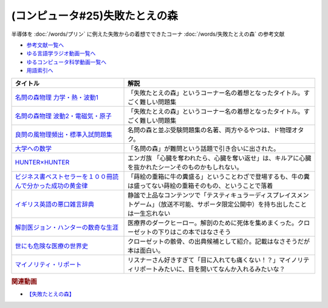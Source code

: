 .. _失敗たとえの森参考文献:

.. :ref:`参考文献:失敗たとえの森 <失敗たとえの森参考文献>`

(コンピュータ#25)失敗たとえの森
=========================================
半導体を :doc:`/words/プリン` に例えた失敗からの着想でできたコーナ :doc:`/words/失敗たとえの森` の参考文献

* `参考文献一覧へ </reference/>`_ 
* `ゆる言語学ラジオ動画一覧へ </videos/yurugengo_radio_list.html>`_ 
* `ゆるコンピュータ科学動画一覧へ </videos/yurucomputer_radio_list.html>`_ 
* `用語索引へ </genindex.html>`_ 

.. raw:: html

  <!--名問の森物理 力学・熱・波動1--><a href="https://www.amazon.co.jp/%E5%90%8D%E5%95%8F%E3%81%AE%E6%A3%AE%E7%89%A9%E7%90%86-%E5%8A%9B%E5%AD%A6%E3%83%BB%E7%86%B1%E3%83%BB%E6%B3%A2%E5%8B%951-%E6%B2%B3%E5%90%88%E5%A1%BE%E3%82%B7%E3%83%AA%E3%83%BC%E3%82%BA-%E6%B5%9C%E5%B3%B6-%E6%B8%85%E5%88%A9/dp/4777213765?__mk_ja_JP=%E3%82%AB%E3%82%BF%E3%82%AB%E3%83%8A&crid=38K3RSI8352DW&keywords=%E5%90%8D%E5%95%8F%E3%81%AE%E6%A3%AE&qid=1655604036&sprefix=%E5%90%8D%E5%95%8F%E3%81%AE%E6%A3%AE%2Caps%2C246&sr=8-1&linkCode=li1&tag=takaoutputblo-22&linkId=3772036107ecf7192f5c728b37839180&language=ja_JP&ref_=as_li_ss_il" target="_blank"><img border="0" src="//ws-fe.amazon-adsystem.com/widgets/q?_encoding=UTF8&ASIN=4777213765&Format=_SL110_&ID=AsinImage&MarketPlace=JP&ServiceVersion=20070822&WS=1&tag=takaoutputblo-22&language=ja_JP" ></a><img src="https://ir-jp.amazon-adsystem.com/e/ir?t=takaoutputblo-22&language=ja_JP&l=li1&o=9&a=4777213765" width="1" height="1" border="0" alt="" style="border:none !important; margin:0px !important;" />
  <!--名問の森物理 波動2・電磁気・原子--><a href="https://www.amazon.co.jp/%E5%90%8D%E5%95%8F%E3%81%AE%E6%A3%AE%E7%89%A9%E7%90%86-%E6%B3%A2%E5%8B%952%E3%83%BB%E9%9B%BB%E7%A3%81%E6%B0%97%E3%83%BB%E5%8E%9F%E5%AD%90-%E6%B2%B3%E5%90%88%E5%A1%BE%E3%82%B7%E3%83%AA%E3%83%BC%E3%82%BA-%E6%B5%9C%E5%B3%B6-%E6%B8%85%E5%88%A9/dp/4777213773?__mk_ja_JP=%E3%82%AB%E3%82%BF%E3%82%AB%E3%83%8A&crid=38K3RSI8352DW&keywords=%E5%90%8D%E5%95%8F%E3%81%AE%E6%A3%AE&qid=1655604036&sprefix=%E5%90%8D%E5%95%8F%E3%81%AE%E6%A3%AE%2Caps%2C246&sr=8-2&linkCode=li1&tag=takaoutputblo-22&linkId=6006ba1a999fc70752c3e4eb6f8bd286&language=ja_JP&ref_=as_li_ss_il" target="_blank"><img border="0" src="//ws-fe.amazon-adsystem.com/widgets/q?_encoding=UTF8&ASIN=4777213773&Format=_SL110_&ID=AsinImage&MarketPlace=JP&ServiceVersion=20070822&WS=1&tag=takaoutputblo-22&language=ja_JP" ></a><img src="https://ir-jp.amazon-adsystem.com/e/ir?t=takaoutputblo-22&language=ja_JP&l=li1&o=9&a=4777213773" width="1" height="1" border="0" alt="" style="border:none !important; margin:0px !important;" />
  <!--良問の風物理頻出・標準入試問題集--><a href="https://www.amazon.co.jp/%E8%89%AF%E5%95%8F%E3%81%AE%E9%A2%A8%E7%89%A9%E7%90%86%E9%A0%BB%E5%87%BA%E3%83%BB%E6%A8%99%E6%BA%96%E5%85%A5%E8%A9%A6%E5%95%8F%E9%A1%8C%E9%9B%86-%E6%B2%B3%E5%90%88%E5%A1%BE%E3%82%B7%E3%83%AA%E3%83%BC%E3%82%BA-%E6%B5%9C%E5%B3%B6-%E6%B8%85%E5%88%A9/dp/477721365X?__mk_ja_JP=%E3%82%AB%E3%82%BF%E3%82%AB%E3%83%8A&crid=P34HOPRUF4U2&keywords=%E8%89%AF%E5%95%8F%E3%81%AE%E9%A2%A8&qid=1655604222&sprefix=%E8%89%AF%E5%95%8F%E3%81%AE%E9%A2%A8%2Caps%2C149&sr=8-1&linkCode=li1&tag=takaoutputblo-22&linkId=d57b949cfd56089b6496d4302135bde4&language=ja_JP&ref_=as_li_ss_il" target="_blank"><img border="0" src="//ws-fe.amazon-adsystem.com/widgets/q?_encoding=UTF8&ASIN=477721365X&Format=_SL110_&ID=AsinImage&MarketPlace=JP&ServiceVersion=20070822&WS=1&tag=takaoutputblo-22&language=ja_JP" ></a><img src="https://ir-jp.amazon-adsystem.com/e/ir?t=takaoutputblo-22&language=ja_JP&l=li1&o=9&a=477721365X" width="1" height="1" border="0" alt="" style="border:none !important; margin:0px !important;" />
  <!--大学への数学--><a href="https://amzn.to/3b88djV" target="_blank"><img border="0" src="https://m.media-amazon.com/images/I/51c5d5YVm1L._AC_UL320_.jpg" width="100"></a>
  <!--HUNTER×HUNTER--><a href="https://www.amazon.co.jp/HUNTER%C3%97HUNTER-%E3%83%A2%E3%83%8E%E3%82%AF%E3%83%AD%E7%89%88-1-%E3%82%B8%E3%83%A3%E3%83%B3%E3%83%97%E3%82%B3%E3%83%9F%E3%83%83%E3%82%AF%E3%82%B9DIGITAL-%E5%86%A8%E6%A8%AB%E7%BE%A9%E5%8D%9A-ebook/dp/B00AENH12S?__mk_ja_JP=%E3%82%AB%E3%82%BF%E3%82%AB%E3%83%8A&crid=1NJTBAM1OE78Y&keywords=%E3%83%8F%E3%83%B3%E3%82%BF%E3%83%BC%E3%83%8F%E3%83%B3%E3%82%BF%E3%83%BC&qid=1655606137&sprefix=%E3%83%8F%E3%83%B3%E3%82%BF%E3%83%BC%E3%83%8F%E3%83%B3%E3%82%BF%E3%83%BC%2Caps%2C287&sr=8-5&linkCode=li1&tag=takaoutputblo-22&linkId=a21cdffd58c73241ef3ef1680e044df6&language=ja_JP&ref_=as_li_ss_il" target="_blank"><img border="0" src="//ws-fe.amazon-adsystem.com/widgets/q?_encoding=UTF8&ASIN=B00AENH12S&Format=_SL110_&ID=AsinImage&MarketPlace=JP&ServiceVersion=20070822&WS=1&tag=takaoutputblo-22&language=ja_JP" ></a><img src="https://ir-jp.amazon-adsystem.com/e/ir?t=takaoutputblo-22&language=ja_JP&l=li1&o=9&a=B00AENH12S" width="1" height="1" border="0" alt="" style="border:none !important; margin:0px !important;" />
  <!--ビジネス書ベストセラーを１００冊読んで分かった成功の黄金律--><a href="https://www.amazon.co.jp/%E3%83%93%E3%82%B8%E3%83%8D%E3%82%B9%E6%9B%B8%E3%83%99%E3%82%B9%E3%83%88%E3%82%BB%E3%83%A9%E3%83%BC%E3%82%92%EF%BC%91%EF%BC%90%EF%BC%90%E5%86%8A%E8%AA%AD%E3%82%93%E3%81%A7%E5%88%86%E3%81%8B%E3%81%A3%E3%81%9F%E6%88%90%E5%8A%9F%E3%81%AE%E9%BB%84%E9%87%91%E5%BE%8B-%E5%A0%80%E5%85%83%E8%A6%8B-ebook/dp/B09XVN2LDB?__mk_ja_JP=%E3%82%AB%E3%82%BF%E3%82%AB%E3%83%8A&crid=2OJLE6COKGS8A&keywords=%E3%83%93%E3%82%B8%E3%83%8D%E3%82%B9%E6%9B%B8%E3%83%99%E3%82%B9%E3%83%88%E3%82%BB%E3%83%A9%E3%83%BC%E3%82%92100%E5%86%8A&qid=1655606334&sprefix=%E3%83%93%E3%82%B8%E3%83%8D%E3%82%B9%E6%9B%B8%E3%83%99%E3%82%B9%E3%83%88%E3%82%BB%E3%83%A9%E3%83%BC%E3%82%92100%E5%86%8A%2Caps%2C153&sr=8-2&linkCode=li1&tag=takaoutputblo-22&linkId=140e8d384ae230f4f9a5145c22c095b6&language=ja_JP&ref_=as_li_ss_il" target="_blank"><img border="0" src="//ws-fe.amazon-adsystem.com/widgets/q?_encoding=UTF8&ASIN=B09XVN2LDB&Format=_SL110_&ID=AsinImage&MarketPlace=JP&ServiceVersion=20070822&WS=1&tag=takaoutputblo-22&language=ja_JP" ></a><img src="https://ir-jp.amazon-adsystem.com/e/ir?t=takaoutputblo-22&language=ja_JP&l=li1&o=9&a=B09XVN2LDB" width="1" height="1" border="0" alt="" style="border:none !important; margin:0px !important;" />
  <!--イギリス英語の悪口雑言辞典--><a href="https://www.amazon.co.jp/%E3%82%A4%E3%82%AE%E3%83%AA%E3%82%B9%E8%8B%B1%E8%AA%9E%E3%81%AE%E6%82%AA%E5%8F%A3%E9%9B%91%E8%A8%80%E8%BE%9E%E5%85%B8%E2%80%95True-English-%E3%82%A2%E3%83%B3%E3%83%88%E3%83%8B%E3%83%BC%E3%83%BB%E3%82%B8%E3%83%A7%E3%83%B3-%E3%82%AB%E3%83%9F%E3%83%B3%E3%82%BA/dp/4490107560?__mk_ja_JP=%E3%82%AB%E3%82%BF%E3%82%AB%E3%83%8A&crid=2USST6GY5FR7K&keywords=%E6%82%AA%E5%8F%A3%E9%9B%91%E8%A8%80%E8%BE%9E%E5%85%B8&qid=1650610523&sprefix=%E6%82%AA%E5%8F%A3%E9%9B%91%E8%A8%80%E8%BE%9E%E5%85%B8%2Caps%2C160&sr=8-3&linkCode=li1&tag=takaoutputblo-22&linkId=16d2a4ae83134a14723d60c0d3bd1d97&language=ja_JP&ref_=as_li_ss_il" target="_blank"><img border="0" src="//ws-fe.amazon-adsystem.com/widgets/q?_encoding=UTF8&ASIN=4490107560&Format=_SL110_&ID=AsinImage&MarketPlace=JP&ServiceVersion=20070822&WS=1&tag=takaoutputblo-22&language=ja_JP" ></a><img src="https://ir-jp.amazon-adsystem.com/e/ir?t=takaoutputblo-22&language=ja_JP&l=li1&o=9&a=4490107560" width="1" height="1" border="0" alt="" style="border:none !important; margin:0px !important;" />
  <!--解剖医ジョン・ハンターの数奇な生涯--><a href="https://www.amazon.co.jp/%E8%A7%A3%E5%89%96%E5%8C%BB%E3%82%B8%E3%83%A7%E3%83%B3%E3%83%BB%E3%83%8F%E3%83%B3%E3%82%BF%E3%83%BC%E3%81%AE%E6%95%B0%E5%A5%87%E3%81%AA%E7%94%9F%E6%B6%AF-%E6%B2%B3%E5%87%BA%E6%96%87%E5%BA%AB-%E3%82%A6%E3%82%A7%E3%83%B3%E3%83%87%E3%82%A3%E3%83%BB%E3%83%A0%E3%83%BC%E3%82%A2/dp/4309463894?__mk_ja_JP=%E3%82%AB%E3%82%BF%E3%82%AB%E3%83%8A&crid=17Y09J8JDNYGB&keywords=%E3%82%B8%E3%83%A7%E3%83%B3%E3%83%8F%E3%83%B3%E3%82%BF%E3%83%BC&qid=1655607059&sprefix=%E3%82%B8%E3%83%A7%E3%83%B3%E3%83%8F%E3%83%B3%E3%82%BF%E3%83%BC%2Caps%2C150&sr=8-2&linkCode=li1&tag=takaoutputblo-22&linkId=19d81ae2be91f2de07f60d0a32f09700&language=ja_JP&ref_=as_li_ss_il" target="_blank"><img border="0" src="//ws-fe.amazon-adsystem.com/widgets/q?_encoding=UTF8&ASIN=4309463894&Format=_SL110_&ID=AsinImage&MarketPlace=JP&ServiceVersion=20070822&WS=1&tag=takaoutputblo-22&language=ja_JP" ></a><img src="https://ir-jp.amazon-adsystem.com/e/ir?t=takaoutputblo-22&language=ja_JP&l=li1&o=9&a=4309463894" width="1" height="1" border="0" alt="" style="border:none !important; margin:0px !important;" />
  <!--世にも危険な医療の世界史--><a href="https://www.amazon.co.jp/gp/product/B07QNNQXRD?storeType=ebooks&pf_rd_p=7fc819e2-0360-4122-8981-8a8f9d96deed&pf_rd_r=X0GRBXY7M19HZS9JDSFF&pd_rd_wg=COEfu&pd_rd_i=B07QNNQXRD&pd_rd_w=cAbOJ&content-id=amzn1.sym.7fc819e2-0360-4122-8981-8a8f9d96deed&pd_rd_r=e30cdf4e-efed-4102-a897-3fafd29be89e&linkCode=li1&tag=takaoutputblo-22&linkId=92c494cf827b07d84af7e19cf353cc2f&language=ja_JP&ref_=as_li_ss_il" target="_blank"><img border="0" src="//ws-fe.amazon-adsystem.com/widgets/q?_encoding=UTF8&ASIN=B07QNNQXRD&Format=_SL110_&ID=AsinImage&MarketPlace=JP&ServiceVersion=20070822&WS=1&tag=takaoutputblo-22&language=ja_JP" ></a><img src="https://ir-jp.amazon-adsystem.com/e/ir?t=takaoutputblo-22&language=ja_JP&l=li1&o=9&a=B07QNNQXRD" width="1" height="1" border="0" alt="" style="border:none !important; margin:0px !important;" />
  <!--マイノリティ・リポート--><a href="https://amzn.to/3y2JHd7" target="_blank"><img border="0" src="https://m.media-amazon.com/images/I/81kieaoz1NL._AC_UL320_.jpg" width="100"></a>

+---------------------------------------------------------------+----------------------------------------------------------------------------------------------------------------------------------------+
|                           タイトル                            |                                                                  解説                                                                  |
+===============================================================+========================================================================================================================================+
| `名問の森物理 力学・熱・波動1`_                               | 「失敗たとえの森」というコーナー名の着想となったタイトル。すごく難しい問題集                                                           |
+---------------------------------------------------------------+----------------------------------------------------------------------------------------------------------------------------------------+
| `名問の森物理 波動2・電磁気・原子`_                           | 「失敗たとえの森」というコーナー名の着想となったタイトル。すごく難しい問題集                                                           |
+---------------------------------------------------------------+----------------------------------------------------------------------------------------------------------------------------------------+
| `良問の風物理頻出・標準入試問題集`_                           | 名問の森と並ぶ受験問題集の名著、両方やるやつは、ド物理オタク。                                                                         |
+---------------------------------------------------------------+----------------------------------------------------------------------------------------------------------------------------------------+
| `大学への数学`_                                               | 「名問の森」が難問という話題で引き合いに出された。                                                                                     |
+---------------------------------------------------------------+----------------------------------------------------------------------------------------------------------------------------------------+
| `HUNTER×HUNTER`_                                              | エンガ族 「心臓を奪われたら、心臓を奪い返せ」は、キルアに心臓を抜かれたシーンそのものかもしれない。                                    |
+---------------------------------------------------------------+----------------------------------------------------------------------------------------------------------------------------------------+
| `ビジネス書ベストセラーを１００冊読んで分かった成功の黄金律`_ | 「蒔絵の重箱に牛の糞盛る」ということわざで登場するも、牛の糞は盛ってない蒔絵の重箱そのもの、ということで落着                           |
+---------------------------------------------------------------+----------------------------------------------------------------------------------------------------------------------------------------+
| `イギリス英語の悪口雑言辞典`_                                 | 静謐で上品なコンテンツで「テスティキュラーディスプレイスメントゲーム」（放送不可能、サポータ限定公開中）を持ち出したことは一生忘れない |
+---------------------------------------------------------------+----------------------------------------------------------------------------------------------------------------------------------------+
| `解剖医ジョン・ハンターの数奇な生涯`_                         | 医療界のダークヒーロー。解剖のために死体を集めまくった。クローゼットの下りはこの本ではなさそう                                         |
+---------------------------------------------------------------+----------------------------------------------------------------------------------------------------------------------------------------+
| `世にも危険な医療の世界史`_                                   | クローゼットの骸骨、の出典候補として紹介。記載はなさそうだが本は面白い。                                                               |
+---------------------------------------------------------------+----------------------------------------------------------------------------------------------------------------------------------------+
| `マイノリティ・リポート`_                                     | リスナーさん好きすぎて「目に入れても痛くない！？」マイノリティリポートみたいに、目を開いてなんか入れるみたいな？                       |
+---------------------------------------------------------------+----------------------------------------------------------------------------------------------------------------------------------------+
.. _世にも危険な医療の世界史: https://amzn.to/3xF5Exu
.. _マイノリティ・リポート: https://amzn.to/3y2JHd7
.. _解剖医ジョン・ハンターの数奇な生涯: https://amzn.to/3ObP6UY
.. _イギリス英語の悪口雑言辞典: https://amzn.to/3mXNJgz
.. _ビジネス書ベストセラーを１００冊読んで分かった成功の黄金律: https://amzn.to/3Hyf8z6
.. _HUNTER×HUNTER: https://amzn.to/3OlkIrj
.. _大学への数学: https://amzn.to/3b88djV
.. _良問の風物理頻出・標準入試問題集: https://amzn.to/3b50fbf
.. _名問の森物理 波動2・電磁気・原子: https://amzn.to/3tLayYy
.. _名問の森物理 力学・熱・波動1: https://amzn.to/39yo9M7

.. rubric:: 関連動画
* `【失敗たとえの森】`_
.. _【失敗たとえの森】: https://youtu.be/K9UrIxj4qMA
